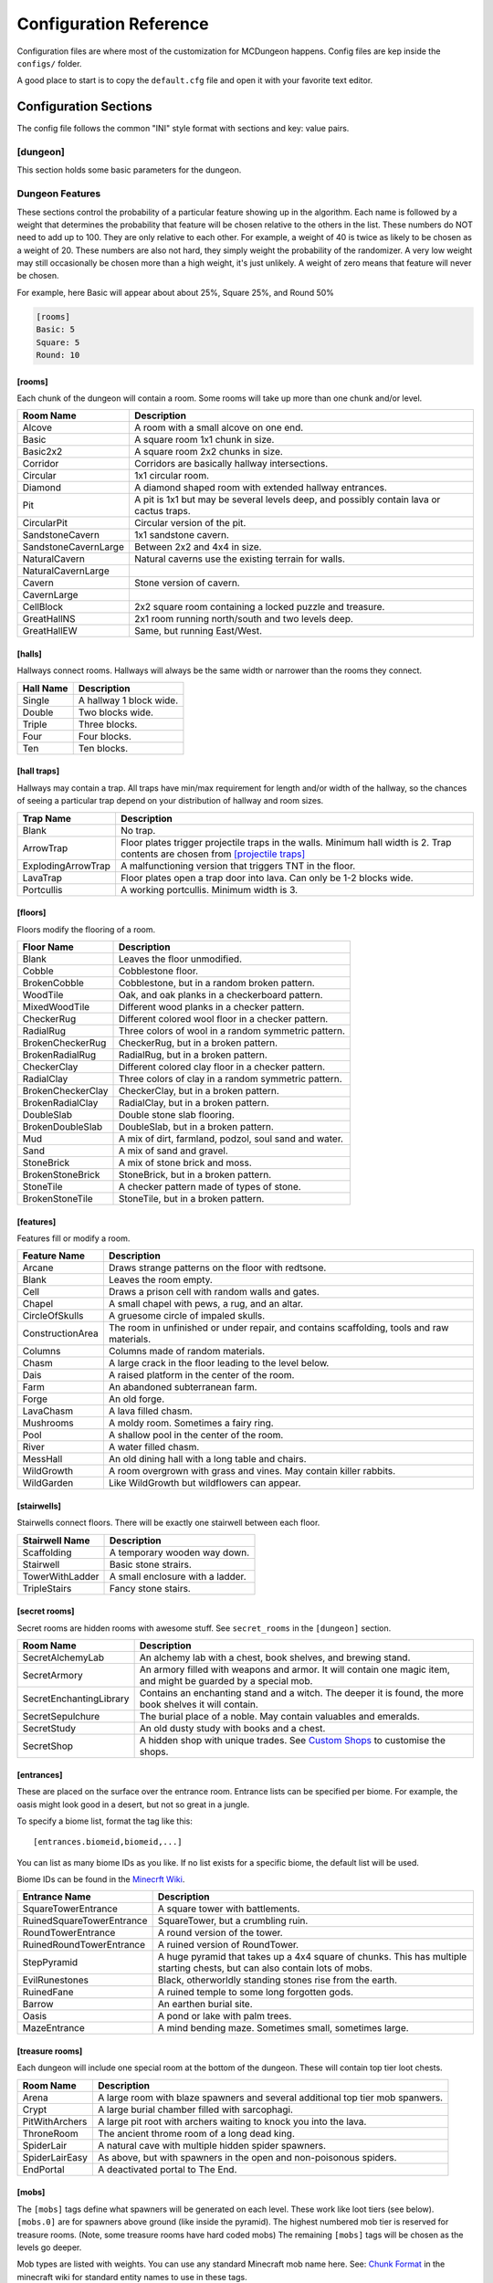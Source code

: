.. _configuration:

=======================
Configuration Reference
=======================

Configuration files are where most of the customization for MCDungeon happens. Config files are kep inside the ``configs/`` folder.

A good place to start is to copy the ``default.cfg`` file and open it with your favorite text editor.

Configuration Sections
======================

The config file follows the common "INI" style format with sections and key: value pairs.

.. index::
   single: configuration section; dungeon

[dungeon]
---------
This section holds some basic parameters for the dungeon.

.. glossary::

   loops
      This is the percentage of loops in the dungeon. At 0%, each
      level of the dungeon will be nearly linear, with a few branches,
      but never any loops. At 100% you will basically get a grid with
      every room connected all of its neighbors. For best results,
      keep this < 30%. Note that certain room types (rooms larger than
      1 tile) will also affect the number of possible loops in a level.

   min_dist
      Minimum distance (in chunks) from the spawn chunk for the
      automatic placement algorithm.

   max_dist
      Maximum distance (in chunks) from the spawn chunk. The actual
      max distance will be the minimum of this value or the edge of
      the world.

   maximize_distance
      (True or False) This will attempt to place multiple dungeons
      as far away from each other as possible given the min/max
      values above. Setting this to False will ignore distances
      between dungeons when selecting a location, and give a higher
      probability of two dungeons appearing right next to each other.

   offset
      (X, Y, Z) Provide a location offset in blocks for the NW corner
      of the dungeon. If set, the dungeon will not be buried, but will
      be rendered at the coordinates you specify.

      .. seealso:: :option:`--offset <-o>`

   force_bury
      (True or False) Attempt to calculate Y when using offset.

      .. seealso:: :option:`--force-bury`

   tower
      For tower type entrances, this is the extra hight of the tower
      in blocks.

   ruin_ruins
      (True or False) Setting this to False will turn off any attempt
      to ruin towers and surface buildings.

   doors
      Percentage of doors to be placed.

   torches_top
   torches_bottom
      Percentage of torches to be placed on a level. The frequency of
      torches will be scaled between torches_top and torches_bottom
      from the top level of the dungeon to the bottom.

   torches_position
      Position of torches on the walls. 1=low, 2=middle, 3=high

   chests
      This is the density of chests per 10 rooms per level, rounded up.
      For example, a value of 2 will place five chests per level in
      a 5x5 dungeon.  (25 rooms, 2 chests per 10 = 5 chests) 1 would
      place three chests per level in a 5x5 dungeon.

   double_treasure
      (True or False) When set to True, places two max tier chests
      in treasure rooms, instead of one. Good for harder dungeons
      being raided by a group of adventurers.

   enchant_system
      The enchant system decides which kind of enchantments can appear on which kind of items. (magic_items.txt excluded.)

      Possible values are:

      * table+book
         All legal enchants achieved with an enchanting table or an
         anvil with enchanted books.

      * table
         Only enchants that can be achieved with an enchanting table.

      * extended
         As table+book, but weapon enchantments (Sharpness, Smite,
         Bane of Arthropods, Knockback, Fire Aspect, Looting) can
         also appear on pickaxes, shovels and axes.

      * zistonian
         As Extended, but weapon enchantments can appear on any item
         that is not normally enchantable. e.g. Signs.  This allows
         the creation of "Zistonian Battle Sign" type items. 

         .. warning::

            Because these do not lose durability when you attack,
            this is considered extremely overpowered.

      * anything
         Complete madness: any enchantment can appear on any item. You
         probably don't want to use this value.

   spawners
      Density of random monster spawners placed 10 rooms per
      level. This works like chests.

   hidden_spawners
      (True or False) Hide the randomized spawners behind walls. This
      will not affect any extra spawners placed by room features or
      treasure rooms.

   SpawnCount
   SpawnMaxNearbyEntities
   SpawnMinDelay
   SpawnMaxDelay
   SpawnRequiredPlayerRange
      Custom spawner settings. These values will be used
      for all spawners but can be overridden by values in
      the NBT file, if provided. The example settings are the
      defaults. (Uncomment to change.) For more information see:
      `Spawning_behavior <http://www.minecraftwiki.net/wiki/Mob_spawner#Spawning_behavior>`_

   treasure_SpawnCount
   treasure_SpawnMaxNearbyEntities
   treasure_SpawnMinDelay
   treasure_SpawnMaxDelay
   treasure_SpawnRequiredPlayerRange
      Treasure Room spawner settings. As above, but only applies to
      spawners in the final treasure room.

   fill_caves
      (True or False) Fill caves will fill in caves under and around
      the dungeon in an attempt to concentrate random monster spawns
      inside the dungeon. In most cases this will result in many more
      random mobs spawning inside the dungeon. 

      .. warning::

         Using this will make your dungeons take up a lot more surface
         area. You won't be able to place as many dungeons, and in
         small areas maybe none at all. If you have this turned on,
         and are unable to place any dungeons, try turning this off.

   exit_portal
      (True or False) Setting this to true will create a teleporter
      in the treasure room that will teleport a player to the
      surface. Works in vanilla Minecraft with command blocks.
      
      .. note::

         You must have command blocks turned on for this to work!

   structures
      Player structure detection. This is a list of blocks that are
      considered to be player structures. Any chunks that contain these
      types of blocks will be excluded from the location algorithm. By
      default, these are essentially light sources. The thought being
      that any structures you care about will be lit.

      This list will shortcut at the first match, (ie: once a block
      matches, we won't bother checking the rest) so for maximum
      efficiency, order this by most common blocks first. The more
      blocks you list here the slower the initial terrain pass will be.

      These names should match the names in ``materials.cfg``. To
      disable this feature, just leave this blank.

      Example:

      .. code::
         
         structures: Torch, Glass, Wooden Door

      .. warning:: 

         If you change this, you need to delete the chunk cache
         in your world maps folder. Delete the "mcdungeon_cache"
         in your world folder if it exists.

   river_biomes
      This controls whether or not a chunk is excluded from dungeons
      placement due to its biome content. River_biomes will exclude a
      chunk if it is more than 20% composed of a listed biome ID. If
      you want to turn this feature off just set this to -1.


      Example, count river and frozen river biomes as river biomes.

      .. code::

         river_biomes: 7, 11

      .. warning:: 

         If you change this, you need to delete the chunk cache
         in your world maps folder. Delete the "mcdungeon_cache"
         in your world folder if it exists.

   ocean_biomes
      This controls whether or not a chunk is excluded from dungeons
      placement due to its biome content. Ocean_biomes will exclude
      a chunk if the most common biome in the chunk is one of the
      listed biome IDs. If you want to turn this feature off just
      set this to -1.

      Example, count ocean, deep ocean, and frozen ocean.

      .. code::

         ocean_biomes: 0, 10, 24

      .. warning:: 

         If you change this, you need to delete the chunk cache
         in your world maps folder. Delete the "mcdungeon_cache"
         in your world folder if it exists.

   secret_rooms
      Percent of secret room that will be generated (0 - 100). Secret
      rooms have quite a few restrictions, so set this high if you
      want to see them. In general they will only appear in 1x1x1
      rooms that have one hallway connected. If you set loops high,
      you'll get fewer secret rooms because you will have fewer rooms
      that are dead ends.

   maps
      This is the percent chance a map will be generated for a
      level. The map will be placed in a random chest on an upper level
      (if one exists).

   mapstore
      mapstore will provide an alternate world in which to store
      your dungeon maps. If you're playing vanilla, don't worry
      about this. If you're using Bukkit with multiple worlds (like
      multiverse) set this to the name of your primary world. This
      can also be set on the command line, or in interactive mode.

      .. seealso:: :option:`--mapstore`

   

   wall
   secret_door
   floor
   subfloor

      These set the materials to be used for various surfaces. You
      can choose most block names in ``materials.cfg`` or some special
      "meta materials" that offer more variable blocks.

      .. cssclass:: table-bordered

      ==========================   ===
      meta material                description
      ==========================   ===
      meta_mossycobble             Cobblestone with veins of moss.
      meta_mossystonebrick         Stone bricks with random cracks and veins of moss.
      meta_stonedungeon            Changes as you go deeper. Starts as something like mossy stone bricks and turns to cobble and mossy cobble as levels get deeper.
      meta_decoratedsandstone      Mostly regular sandstone with random smooth stones and horizontal bands of "chiseled" sandstone.
      meta_decoratedredsandstone   As above, but using the red sandstone variant.
      ==========================   ===

   chest_traps
      Percent change chests will be trapped. See `[chest traps]`_

   skeleton_balconies

      Skeleton balconies appear in tall circular pit rooms. This is
      the percent chance a balcony will appear if the conditions are
      right. These only appear in pit rooms that are >= 3 deep and
      have exactly two adjacent halls. If your dungeon is less than
      **four** levels, you will not see these.

   sand_traps

      This is the chance certain pit rooms will be rigged with falling
      sand traps. There are a number of restrictions on which rooms can
      contain these, so setting this fairly high will still result in
      relatively few rooms depending on your config file. To contain
      a sand trap a pit room must be > 1 level high, and only the
      top most level in a pit can contain a sand trap.

   silverfish

      This is the percent chance any stone, cobblestone, or stone
      brick block will be replaced with a silverfish equivalent. You
      can use this to discourage tunneling through walls and floors (if
      your walls and floors are mode of stone, cobblestone, or brick)

Dungeon Features
----------------

These sections control the probability of a particular feature showing
up in the algorithm. Each  name is followed by a weight that determines
the probability that feature will be chosen relative to the others in
the list. These numbers do NOT  need to add up to 100. They are only
relative to each other. For example, a weight of 40 is twice as likely
to be chosen as a weight of 20.  These numbers are also not hard, they
simply weight the probability of the randomizer. A very low weight
may still occasionally be chosen more than a high weight, it's just
unlikely. A weight of zero means that feature will never be chosen.

For example, here Basic will appear about about 25%, Square 25%, and Round 50%

.. code::

   [rooms]
   Basic: 5
   Square: 5
   Round: 10

.. index::
   single: configuration section; rooms

[rooms]
.......

Each chunk of the dungeon will contain a room. Some rooms will take
up more than one chunk and/or level.

.. cssclass:: table-bordered

=====================   ===========
Room Name               Description
=====================   ===========
Alcove                  A room with a small alcove on one end.
Basic                   A square room 1x1 chunk in size.  
Basic2x2                A square room 2x2 chunks in size.
Corridor                Corridors are basically hallway intersections.
Circular                1x1 circular room.
Diamond                 A diamond shaped room with extended hallway entrances.
Pit                     A pit is 1x1 but may be several levels deep, and possibly contain lava or cactus traps.
CircularPit             Circular version of the pit.
SandstoneCavern         1x1 sandstone cavern.
SandstoneCavernLarge    Between 2x2 and 4x4 in size.
NaturalCavern           Natural caverns use the existing terrain for walls.
NaturalCavernLarge
Cavern                  Stone version of cavern.
CavernLarge
CellBlock               2x2 square room containing a locked puzzle and treasure.
GreatHallNS             2x1 room running north/south and two levels deep.
GreatHallEW             Same, but running East/West.
=====================   ===========

.. index::
   single: configuration section; halls

[halls]
.......

Hallways connect rooms. Hallways will always be the same width or
narrower than the rooms they connect.

.. cssclass:: table-bordered

==========    ==
Hall Name     Description
==========    ==
Single        A hallway 1 block wide.
Double        Two blocks wide.
Triple        Three blocks.
Four          Four blocks.
Ten           Ten blocks.
==========    ==

.. index::
   single: configuration section; hall traps

[hall traps]
............

.. versionadded:: 0.14.0

Hallways may contain a trap. All traps have min/max requirement
for length and/or width of the hallway, so the chances of seeing a
particular trap depend on your distribution of hallway and room sizes.

.. cssclass:: table-bordered

==================   ===
Trap Name            Description
==================   ===
Blank                No trap.
ArrowTrap            Floor plates trigger projectile traps in the walls. Minimum hall width is 2. Trap contents are chosen from `[projectile traps]`_
ExplodingArrowTrap   A malfunctioning version that triggers TNT in the floor.
LavaTrap             Floor plates open a trap door into lava. Can only be 1-2 blocks wide.
Portcullis           A working portcullis. Minimum width is 3.
==================   ===

.. index::
   single: configuration section; floors

[floors]
........

Floors modify the flooring of a room.

.. cssclass:: table-bordered

=====================   ===
Floor Name              Description
=====================   ===
Blank                   Leaves the floor unmodified.
Cobble                  Cobblestone floor.   
BrokenCobble            Cobblestone, but in a random broken pattern.
WoodTile                Oak, and oak planks in a checkerboard pattern.
MixedWoodTile           Different wood planks in a checker pattern.
CheckerRug              Different colored wool floor in a checker pattern.
RadialRug               Three colors of wool in a random symmetric pattern.
BrokenCheckerRug        CheckerRug, but in a broken pattern.
BrokenRadialRug         RadialRug, but in a broken pattern.
CheckerClay             Different colored clay floor in a checker pattern.
RadialClay              Three colors of clay in a random symmetric pattern.
BrokenCheckerClay       CheckerClay, but in a broken pattern.
BrokenRadialClay        RadialClay, but in a broken pattern.
DoubleSlab              Double stone slab flooring.
BrokenDoubleSlab        DoubleSlab, but in a broken pattern.
Mud                     A mix of dirt, farmland, podzol, soul sand and water. 
Sand                    A mix of sand and gravel.
StoneBrick              A mix of stone brick and moss.
BrokenStoneBrick        StoneBrick, but in a broken pattern.
StoneTile               A checker pattern made of types of stone.
BrokenStoneTile         StoneTile, but in a broken pattern.
=====================   ===

.. index::
   single: configuration section; features

[features]
..........

Features fill or modify a room.

.. cssclass:: table-bordered

=====================   ===
Feature Name            Description
=====================   ===
Arcane                  Draws strange patterns on the floor with redtsone.
Blank                   Leaves the room empty.
Cell                    Draws a prison cell with random walls and gates.
Chapel                  A small chapel with pews, a rug, and an altar.
CircleOfSkulls          A gruesome circle of impaled skulls.
ConstructionArea        The room in unfinished or under repair, and contains scaffolding, tools and raw materials.
Columns                 Columns made of random materials.
Chasm                   A large crack in the floor leading to the level below.
Dais                    A raised platform in the center of the room.
Farm                    An abandoned subterranean farm.
Forge                   An old forge.
LavaChasm               A lava filled chasm.
Mushrooms               A moldy room. Sometimes a fairy ring.
Pool                    A shallow pool in the center of the room.
River                   A water filled chasm.
MessHall                An old dining hall with a long table and chairs.
WildGrowth              A room overgrown with grass and vines. May contain killer rabbits.
WildGarden              Like WildGrowth but wildflowers can appear.
=====================   ===

.. index::
   single: configuration section; stairwells

[stairwells]
............

Stairwells connect floors. There will be exactly one stairwell between each floor.

.. cssclass:: table-bordered

=====================   ===
Stairwell Name          Description
=====================   ===
Scaffolding             A temporary wooden way down.
Stairwell               Basic stone strairs.
TowerWithLadder         A small enclosure with a ladder.
TripleStairs            Fancy stone stairs.
=====================   ===

.. index::
   single: configuration section; secret rooms

[secret rooms]
..............

Secret rooms are hidden rooms with awesome stuff. See ``secret_rooms`` in the ``[dungeon]`` section.

.. cssclass:: table-bordered

=======================    ===
Room Name                  Description
=======================    ===
SecretAlchemyLab           An alchemy lab with a chest, book shelves, and brewing stand.
SecretArmory               An armory filled with weapons and armor. It will contain one magic item, and might be guarded by a special mob.
SecretEnchantingLibrary    Contains an enchanting stand and a witch. The deeper it is found, the more book shelves it will contain. 
SecretSepulchure           The burial place of a noble. May contain valuables and emeralds.           
SecretStudy                An old dusty study with books and a chest.
SecretShop                 A hidden shop with unique trades. See `Custom Shops`_ to customise the shops.
=======================    ===

.. index::
   single: configuration section; entrances

[entrances]
...........

These are placed on the surface over the entrance room. Entrance
lists can be specified per biome. For example, the oasis might look
good in a desert, but not so great in a jungle.

To specify a biome list, format the tag like this::

   [entrances.biomeid,biomeid,...]

You can list as many biome IDs as you like. If no list exists for a specific biome, the default list will be used. 

Biome IDs can be found in the `Minecrft Wiki <http://www.minecraftwiki.net/wiki/Biome#Biome_numbers>`_.

.. cssclass:: table-bordered

==========================    ===
Entrance Name                 Description
==========================    ===
SquareTowerEntrance           A square tower with battlements.
RuinedSquareTowerEntrance     SquareTower, but a crumbling ruin.
RoundTowerEntrance            A round version of the tower.
RuinedRoundTowerEntrance      A ruined version of RoundTower.
StepPyramid                   A huge pyramid that takes up a 4x4 square of chunks. This has multiple starting chests, but can also contain lots of mobs.
EvilRunestones                Black, otherworldly standing stones rise from the earth. 
RuinedFane                    A ruined temple to some long forgotten gods.
Barrow                        An earthen burial site.
Oasis                         A pond or lake with palm trees.
MazeEntrance                  A mind bending maze. Sometimes small, sometimes large.
==========================    ===

.. index::
   single: configuration section; treasure rooms

[treasure rooms]
................

Each dungeon will include one special room at the bottom of the
dungeon. These will contain top tier loot chests.

.. cssclass:: table-bordered

===================  ===
Room Name            Description
===================  ===
Arena                A large room with blaze spawners and several additional top tier mob spanwers. 
Crypt                A large burial chamber filled with sarcophagi.
PitWithArchers       A large pit root with archers waiting to knock you into the lava.
ThroneRoom           The ancient throme room of a long dead king.
SpiderLair           A natural cave with multiple hidden spider spawners.
SpiderLairEasy       As above, but with spawners in the open and non-poisonous spiders.
EndPortal            A deactivated portal to The End.
===================  ===

.. index::
   single: configuration section; mobs

[mobs]
......

The ``[mobs]`` tags define what spawners will be generated on each
level. These work like loot tiers (see below). ``[mobs.0]`` are for
spawners above ground (like inside the pyramid). The highest numbered
mob tier is reserved for treasure rooms. (Note, some treasure rooms
have hard coded mobs) The remaining ``[mobs]`` tags will be chosen
as the levels go deeper.

Mob types are listed with weights. You can use any
standard Minecraft mob name here. See: `Chunk Format
<http://www.minecraftwiki.net/wiki/Chunk_format#Mobs>`_ in the
minecraft wiki for standard entity names to use in these tags.

You can also supply custom spawners to spawn unique and powerful
mobs. See `Custom Spawners`_ for more info.

``[mobs]`` tags do not affect what critters will spawn naturally within
dark areas of the dungeon.

.. index::
   single: configuration section; projectile traps

[projectile traps]
..................

.. versionadded:: 0.14.0

Ammo for projectile traps. (Used for Arrow hall traps)

Format is:
Name: Projectile Entity Name, Weight, Data Tag

**Name**
   A name for this entry. Must be unique.

**Entity Name**
   This must be a projectile type entity.

**Weight**
   Probability this item will be chosen.

**Data Tag**
   Data tag for this item. A Motion tag will be added automatically.

Example: A thrown potion, weight 5. The potion value tag makes this a poison 1 potion.

.. code::

   Splash Potion of Poison: ThrownPotion,5,potionValue:16388

.. index::
   single: configuration section; chest traps

[chest traps]
.............

Ammo for chest traps.

Format is::

   Item: weight, number

**Item**
   Item name (from items.txt)

**weight**
   Weight for the randomizer.

**number**
   The number of items used in the trap.

Example: A TNT trap, weight 10. Only one will appear in the dispenser.

.. code::

   TNT: 10, 1 

[tier] (Loot Tables)
....................

``[tier]`` tags define the loot that can be found in chests. Each
``[tier]`` tag is numbered starting with zero. ``[tier0]`` defines loot
that will be found at ground level or higher. The highest numbered
tier is reserved for loot found in treasure rooms. All other tiers
will be spread across the dungeon levels. This way you can control
the quality of loot as the dungeon goes deeper.

Each line in a tier defines an item that can be found in a chest. The
format is::

   Item Name(s): chance to appear, min-max, enchantment

**Item Name(s)**
   The item name, or list of names. Names should match an item in
   ``items.txt``, ``magic_items.txt``, or ``potions.txt``. You can also
   name `Books`_, `Custom Items`_, or `Custom Paintings`_. Listing
   multiple item names will choose one of them randomly if this item
   line is selected.

**chance to appear**
   Percent chance this item will appear 1-100

**enchantment**
   For items that can be enchanted, this the enchant level that
   will be used to enchant the item. This can be a number, range,
   or level*number to scale with levels.

Example: 100% chance of 5-20 torches::

   Torch: 100,5-20

Example: 50% chance of an iron, gold, or diamond level 20 sword::

   Iron Sword,Gold Sword,Diamond Sword: 50,1,20

Example: 20% chance of a stone pickaxe with a level*3.5 enchantment::

   Stone Pickaxe: 20,1,level*3.5

Example: 20% chance a predefined magic weapon (Ulfberht, Durendal, or Caladbolg) will be chosen::

   magic_Ulfberht,magic_Durendal,magic_Caladbolg: 20,1,0

See ``default.cfg`` for many additional examples.

[treasure hunt]
---------------

.. versionadded:: 0.14.0

The treasure hunt section holds configuration parameters for the
treasure hunts feature.

.. glossary::

   locked
      Whether or not to lock the final chest.

   intermediate
      A percentage chance of an additional clue chest being placed at
      each landmark step. This chest is concealed. This would mean
      that, rather than all the clues being in the book from the
      initial chest, half of them are in the intermediate chest and
      the first book gives clues only on how to find this intermediate
      chest. If this is 0, then the first clue book takes you all the
      way to the end. If this is 100, then the clue book only takes
      you to the next landmark, where you find another book, which
      takes you to the subsequent landmark, and so on. If locked=true
      then these intermediate chests are also locked with the same key.

   bonus
      Percent chance of an extra treasure chest being placed at
      intermediate way points. This uses the multiplier as below,
      and is not concealed.

   multiplier
      This is the number of way points per loot tier, used for bonus
      chests and for the final chest. So, if this is 1, then a 4-step
      treasure hunt has a tier 4 loot chest. If it is 2, then you
      need a 8-step hunt to get tier 4 loot.

   spawners
      Whether or not to create random spawners at the landmarks.

[landmarks]
...........

Landmarks are used as points of interest for treasure hunts.  Landmark
lists can be specified per biome, just like ``[entrances]`` above.

To specify a biome list, format the tag like this::

   [landmarks.biomeid,biomeid,...]

You can list as many biome IDs as you like. If no list exists for a specific biome, the default list will be used. 

Biome IDs can be found in the `Minecrft Wiki <http://www.minecraftwiki.net/wiki/Biome#Biome_numbers>`_.

.. cssclass:: table-bordered

==========================    ===
Landmark Name                 Description
==========================    ===
CircleOfSkulls                An empty, flat circular area, with a circle of skulls on sticks chest can be under the centre of the circle.
SmallCottage                  A happy little cottage.
AbandonedCottage              A recently abandoned cottage. Sure is dark in there.
RuinedCottage                 A ruin. No roof, no door. Probably infested.
FairyRing                     Circle of mushrooms.
FlowerGarden                  A patch of pretty flowers.
Forge                         Blacksmith forge, with a blacksmith.
AbandonedForge                An unused forge.
RuinedForge                   A forge, but ruined.
Graveyard                     Not yet implemented.
Memorial                      A strange memorial to some forgotten nobleman.
Monolith                      A lonely obelisk.
SignPost                      A simple signpost.
Well                          An old well, with a secret.
==========================    ===

[landmark_mobs]
...............

This lists mob types that can be chosen for spawners at landmarks. Only
pick monsters that can survive in sunlight. Zombies and skeletons
must have headgear. See the ``[mobs]`` tag for info on valid mob types.

Advanced Configuration
======================

Books
-----

Books can be added as loot by specifying ``Written Book`` in a
loot table.

The ``books`` folder contains the data for written books. Whenever
MCDungeon creates a written book as loot, a random text will be
selected from this folder. If there are no files, a book and quill
will be substituted.

The default books provided are public domain works sourced from
`Project Gutenberg <http://www.gutenberg.org/>`_

You may add your own books using the following guide:

* Books are simple text files. The file should use the ".txt" extension.

* The first line is the author, The second the book title and then one
  line per page of the book.

* As in Minecraft, Books are limited to 256 characters per page and 50
  pages per book. Any excess will not be loaded.

* IMPORTANT: It is not enough to just split the text every 256
  characters. It is still possible for the text on a page to be
  too long which will make it look funny in Minecraft. The default
  texts were split using the help of the `Multiplayer Book Paster
  <http://ray3k.com/site/?page_id=13>`_ Another option would be
  to input the text in to a book in Minecraft to check what works.

* The following escape characters can be used:

  * \\n - Produces a new line

  * \\s - Produces the section sign

  * \\\\ - Produces a backslash

  For information about using the section sign for formatting, see:
  `Formatting Codes <http://www.minecraftwiki.net/wiki/Formatting_Codes>`_

* For the moment, only the following characters are supported::

     0123456789abcdefghijklmnopqrstuvwxyzABCDEFGHIJKLMNOPQRSTUVWXYZ!"#$%&\'()*+,-./:;<=>?@[\]^_`{|}~

  Other characters will be removed.

Custom Items
------------

You can add custom items with NBT files. You can also use this to
add some items from mods as loot.

The ``items`` folder contains the data for customised items. NBT files
in this folder can be referenced in loot tables as ``file_[filename
without extension]`` For example, ``head_notch.nbt`` would be
referenced as ``file_head_notch``.  See default.cfg for more details.

Each custom item is an NBT file containing the tags required to create
the inventory item. You may add your own files by editing the defaults
using an NBT editor. You can also extract the tags from a player
file from an existing Minecraft level and use that. `NBTExplorer
<http://www.minecraftforum.net/topic/840677->`_ is recommended for
editing.

Items can be very simple, or potentially a very complex tree of values.
The most simple example would be a single short tag, called id and
containing the numerical id of the item.

.. note::
   The ``Count`` tag has special meaning for MCDungeon. It is used to
   determine the maximum size of a stack of items. You should set this
   value to the maximum stack size of the item you are adding. The
   actual number of items given to a player is controlled in the
   loot tables.

For more information on the format of the tags see `Item Structure
<http://www.minecraftwiki.net/wiki/Player.dat_Format#Item_structure>`_

.. warning::
   If you provide Minecraft with incorrect tags, it can potentially
   crash. Please use this feature with caution.

**Packaged Items:**

* Items starting with **heads_** are the heads of some famous (and not so
  famous) minecrafters.
* Items starting with **firework_** are various pre-created fireworks,
  some using rare crafting materials.
* Items starting with **magic_box_** are various chest that already contain
  building materials when placed.

Custom Paintings
----------------

The ``paintings`` folder contains the data for custom
paintings. Whenever MCDungeon creates a custom painting as loot,
a random painting will be selected from this folder. If there are no
files, a blank map will be substituted.

You can add them to your loot tables with the special item ``Custom
Painting``

The default paintings provided are public domain works sourced from
Wikipedia. The font used for the Latin letters is `Aldor'ath Serif
<http://thegeef.deviantart.com/art/Aldor-ath-Serif-Font-116025791>`_.

There are also two custom made guides, one for brewing and one for building
circles.

You may add your own paintings using the following guide:

* Paintings consist of two files: A "txt" file containing the
  painting's title and lore text; and a "dat" file containing the
  actual image.

* In the txt file, the first line is the title and then one line per
  line of lore text.

* The dat file contains the map data in Minecraft's format. You can
  convert images to, or create your own maps using a tool like
  `ImageToMap <http://github.com/lasarus/ImageToMap-X>`_ You can also
  copy dat files directly from the data folder in a Minecraft world.

Custom Spawners
---------------

The ``spawners`` folder contains the data for custom spawners. NBT
files in this folder can be referenced as spawner types in dungeon
config files in ``[mobs]`` tags.

Each custom spawner is an NBT file containing the tags required to
create the spawner object. You may add your own files by editing the
defaults using an NBT editor. It may also be possible to extract
the tags from an existing spawner in a Minecraft level and use
that. `NBTExplorer <http://www.minecraftforum.net/topic/840677->`_
is recommended for editing.

Spawners can be very simple, or potentially a very complex tree of
values.  The most simple example would be a single string tag, called
EntityId and containing the EntityId of the mob you want to spawn. The
Id, x, y and z tags are unnecessary as they are added by MCDungeon.

For more information on the format of the tags see:
    * http://www.minecraftwiki.net/wiki/Chunk_format#Tile_Entity_Format
    * http://www.minecraftwiki.net/wiki/Chunk_format#Mobs

.. warning::
   If you provide Minecraft with incorrect tags, it can potentially
   crash. Please use this feature with caution.

.. cssclass:: table-bordered

==============================  ====
Packaged Spawners               Description
==============================  ====
Angrypig                        A zombie pigman that has already been aggroed.
Chargedcreeper                  Creeper with the lightning strike charge effect.
CustomKnight                    Zombie with full suit of armour and strength.
multi_creeper                   Spawns charged creepers 20% of the time.  Normal creepers the rest of the time.
multi_monster                   Equal random chance of Zombie, Skeleton, Creeper or spider.
multi_skeleton                  Spawns wither skeletons 20% of the time.  Normal skeletons the rest of the time.
multi_zombie                    Spawns zombie with strength and speed skeletons 20% of the time. Normal skeletons the rest of the time.
Skeleton_Armored_Axe_Iron       Skeleton with an iron axe.
Skeleton_Armored_Sword_Iron     Skeleton with an iron sword.
Skeleton_Armored_Sword_Leather  Skeleton with an iron sword and leather armour.
WitherSkeleton                  Wither Skeletons.
Zombie_Fast                     Zombie with speed potion effect.
Zombie_Strong                   Zombie with strength potion effect.
Zombie_Villager                 Zombie villager.
==============================  ====

Custom Shops
------------

.. versionadded:: 0.14.0

The ``shops`` folder contains the configuration files for villager shops.
These are generated in the SecretShops type secret rooms.

Shops have a single ``[shop]`` section and then one or more ``[tradeX]`` sections,
starting from ``[trade1]``, ``[trade2]``, etc. You can look in the existing trades
to help you create your own, and refer to the below information.

In the shop section, the following values should be set:

**Name**
This is the name of the shop, which will be displayed on signs.
Maximum four words, which will appear one per line.
Each shop keeper has a randomly generated name, you can use {{name}}
(normal name) or {{name's}} (possessive version) to substitute this
in to the shop name. e.g. "{{name's}} shop" becomes "Bob's shop"
     
**profession_ID**
ID number of the villager type. Also changes the colour
scheme of the room.
Farmer 0, Librarian 1, Priest 2, Blacksmith 3, Butcher 4
              
**free_sample**
Item to put in the shop sign. Also acts as a freebie for the
discovering adventurer. Just use an item name, e.g. Wood Sword
            
You can have as many trade sections as you like. Trades contain the
following:

**chance**
Percentage chance this trade will appear. 100 will cause the trade
to always generate
       
**max_uses**
The number of times this trade can be activated. This available
trades will get refreshed when the villager levels up.
         
**input**
The input item. (What the player pays.) See format below.
**input2**
(optional) A secondary input item. Normally used for enchanting
items etc. See format below.
**output**
The output item. (What the player receives) See format below.
**limited**
(optional) When True, this trade will never refresh. Use for
items that should be very rare or unique.
        
Input/Output item format::

    Item Name[/Item Name/...][,Item Count][,Enchant Levels]

Examples::

    Emerald            # One Emerald
    Emerald,10         # Ten Emeralds
    Emerald/Diamond    # An Emerald or A Diamond
    Wooden Sword,1,10  # An enchanted sword

You can use anything you would normally put in a loot table.

Dye Colors
----------

``dye_colors.txt`` allows you to define colors to be used for leather armor. The format is::

   Name:color

Name
   The name of the color.

color
   The hex value of the color.

Dyed armour should be referenced as "<name> Leather <type>" in the loot tables. 

Example::

   Red Leather Chestplate

You can also use 'Random' as a color in loot tables to get a randomised dye color. 

Example::

   Random Leather Boots

Magic Items
-----------

``magic_items.txt`` can be used to define enchanted items to be used in loot tables. 

.. note::
      Alternately, you can also use custom NBT files, which can offer more flexibility. See `Custom Items`_

The format of this file is::

   name:base item name,enchant-level,enchant-level...:lore:lore...

name
   A unique name for this item. This is used to both reference the item in the loot tables, and is also the name in game.

base item name
   The base item name from ``items.txt``

enchant-level
   The enchant code (see `Enchanting <http://www.minecraftwiki.net/wiki/Enchant>`_) and enchant level. You can have multiple enchants. 

lore
   Lore text for the item. Lore text is limited to 50 characters per line and 10 lines. You can use \\s to insert the section sign for text formatting.

Examples:

A golden sword with every legal enchantment and lore text::

   Masamune:Gold Sword,16-5,17-5,18-5,19-2,20-2,21-3:Cosmic Blade Masamune.:Sharp.

Diving Helmet::

   Diving Helmet:Orange Leather Helmet,5-3,6-1:An item from another world.

Enchanted book of strength 7::

   Book of Strength:Enchanted Book,19-2:- VIII -


